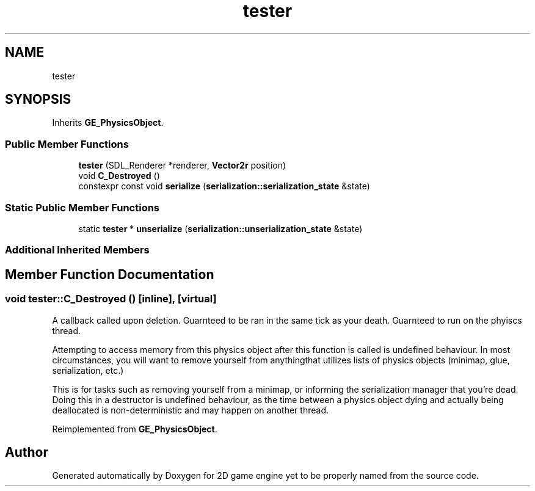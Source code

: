 .TH "tester" 3 "Fri May 18 2018" "Version 0.1" "2D game engine yet to be properly named" \" -*- nroff -*-
.ad l
.nh
.SH NAME
tester
.SH SYNOPSIS
.br
.PP
.PP
Inherits \fBGE_PhysicsObject\fP\&.
.SS "Public Member Functions"

.in +1c
.ti -1c
.RI "\fBtester\fP (SDL_Renderer *renderer, \fBVector2r\fP position)"
.br
.ti -1c
.RI "void \fBC_Destroyed\fP ()"
.br
.ti -1c
.RI "constexpr const void \fBserialize\fP (\fBserialization::serialization_state\fP &state)"
.br
.in -1c
.SS "Static Public Member Functions"

.in +1c
.ti -1c
.RI "static \fBtester\fP * \fBunserialize\fP (\fBserialization::unserialization_state\fP &state)"
.br
.in -1c
.SS "Additional Inherited Members"
.SH "Member Function Documentation"
.PP 
.SS "void tester::C_Destroyed ()\fC [inline]\fP, \fC [virtual]\fP"
A callback called upon deletion\&. Guarnteed to be ran in the same tick as your death\&. Guarnteed to run on the phyiscs thread\&.
.PP
Attempting to access memory from this physics object after this function is called is undefined behaviour\&. In most circumstances, you will want to remove yourself from anythingthat utilizes lists of physics objects (minimap, glue, serialization, etc\&.)
.PP
This is for tasks such as removing yourself from a minimap, or informing the serialization manager that you're dead\&. Doing this in a destructor is undefined behaviour, as the time between a physics object dying and actually being deallocated is non-deterministic and may happen on another thread\&. 
.PP
Reimplemented from \fBGE_PhysicsObject\fP\&.

.SH "Author"
.PP 
Generated automatically by Doxygen for 2D game engine yet to be properly named from the source code\&.
